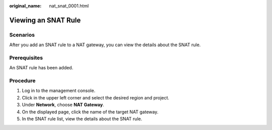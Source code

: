 :original_name: nat_snat_0001.html

.. _nat_snat_0001:

Viewing an SNAT Rule
====================

Scenarios
---------

After you add an SNAT rule to a NAT gateway, you can view the details about the SNAT rule.

Prerequisites
-------------

An SNAT rule has been added.

Procedure
---------

#. Log in to the management console.
#. Click |image1| in the upper left corner and select the desired region and project.
#. Under **Network**, choose **NAT Gateway**.
#. On the displayed page, click the name of the target NAT gateway.
#. In the SNAT rule list, view the details about the SNAT rule.

.. |image1| image:: /_static/images/en-us_image_0141273034.png
